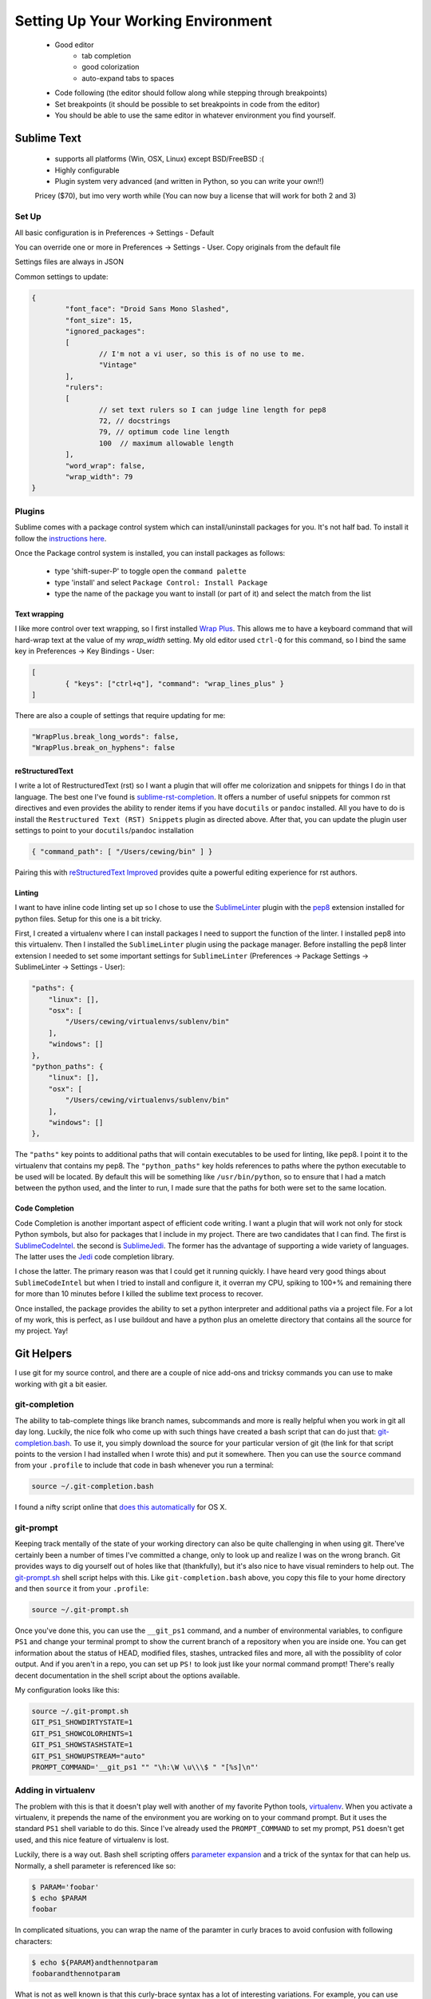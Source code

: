 ***********************************
Setting Up Your Working Environment
***********************************

 * Good editor
 	* tab completion
 	* good colorization
 	* auto-expand tabs to spaces
 * Code following (the editor should follow along while stepping through breakpoints)
 * Set breakpoints (it should be possible to set breakpoints in code from the editor)

 * You should be able to use the same editor in whatever environment you find yourself.

Sublime Text
============

 * supports all platforms (Win, OSX, Linux) except BSD/FreeBSD :(
 * Highly configurable
 * Plugin system very advanced (and written in Python, so you can write your own!!)

 Pricey ($70), but imo very worth while (You can now buy a license that will work for both 2 and 3)

Set Up
------

All basic configuration is in Preferences -> Settings - Default

You can override one or more in Preferences -> Settings - User. Copy originals
from the default file

Settings files are always in JSON

Common settings to update:

.. code-block:: json

	{
		"font_face": "Droid Sans Mono Slashed",
		"font_size": 15,
		"ignored_packages":
		[
			// I'm not a vi user, so this is of no use to me.
			"Vintage"
		],
		"rulers":
		[
			// set text rulers so I can judge line length for pep8
			72, // docstrings
			79, // optimum code line length
			100  // maximum allowable length
		],
		"word_wrap": false,
		"wrap_width": 79
	}


Plugins
-------

Sublime comes with a package control system which can install/uninstall
packages for you.  It's not half bad.  To install it follow the `instructions
here <https://sublime.wbond.net/installation>`_.

Once the Package control system is installed, you can install packages as
follows:

 * type 'shift-super-P' to toggle open the ``command palette``
 * type 'install' and select ``Package Control: Install Package``
 * type the name of the package you want to install (or part of it) and select
   the match from the list

Text wrapping
+++++++++++++

I like more control over text wrapping, so I first installed 
`Wrap Plus <https://github.com/ehuss/Sublime-Wrap-Plus>`_.  This allows me to 
have a keyboard command that will hard-wrap text at the value of my
`wrap_width` setting.  My old editor used ``ctrl-Q`` for this command, so I
bind the same key in Preferences -> Key Bindings - User:

.. code-block:: json

	[
		{ "keys": ["ctrl+q"], "command": "wrap_lines_plus" }
	]

There are also a couple of settings that require updating for me:

.. code-block:: json

	"WrapPlus.break_long_words": false,
	"WrapPlus.break_on_hyphens": false


reStructuredText
++++++++++++++++

I write a lot of RestructuredText (rst) so I want a plugin that will offer me
colorization and snippets for things I do in that language.  The best one I've
found is `sublime-rst-completion`_.  It offers a number of useful snippets for
common rst directives and even provides the ability to render items if you have
``docutils`` or ``pandoc`` installed.  All you have to do is install the
``Restructured Text (RST) Snippets`` plugin as directed above.  After that, you
can update the plugin user settings to point to your ``docutils``/``pandoc``
installation

.. code-block:: json

    { "command_path": [ "/Users/cewing/bin" ] }

.. _sublime-rst-completion: https://github.com/mgaitan/sublime-rst-completion

Pairing this with `reStructuredText Improved`_ provides quite a powerful
editing experience for rst authors.

.. _reStructuredText Improved: https://sublime.wbond.net/packages/RestructuredText%20Improved


Linting
+++++++

I want to have inline code linting set up so I chose to use the 
`SublimeLinter`_ plugin with the `pep8`_ extension installed for python files.
Setup for this one is a bit tricky.

.. _pep8: https://sublime.wbond.net/packages/SublimeLinter-flake8

.. _SublimeLinter: http://sublimelinter.readthedocs.org/en/latest/index.html

First, I created a virtualenv where I can install packages I need to support
the function of the linter.  I installed pep8 into this virtualenv. Then I
installed the ``SublimeLinter`` plugin using the package manager. Before
installing the pep8 linter extension I needed to set some important settings
for ``SublimeLinter`` (Preferences -> Package Settings -> SublimeLinter ->
Settings - User):

.. code-block:: json

        "paths": {
            "linux": [],
            "osx": [
                "/Users/cewing/virtualenvs/sublenv/bin"
            ],
            "windows": []
        },
        "python_paths": {
            "linux": [],
            "osx": [
                "/Users/cewing/virtualenvs/sublenv/bin"
            ],
            "windows": []
        },

The ``"paths"`` key points to additional paths that will contain executables to
be used for linting, like pep8.  I point it to the virtualenv that contains my
pep8.  The ``"python_paths"`` key holds references to paths where the python
executable to be used will be located.  By default this will be something like
``/usr/bin/python``, so to ensure that I had a match between the python used,
and the linter to run, I made sure that the paths for both were set to the same
location.

Code Completion
+++++++++++++++

Code Completion is another important aspect of efficient code writing.  I want
a plugin that will work not only for stock Python symbols, but also for
packages that I include in my project.  There are two candidates that I can
find.  The first is `SublimeCodeIntel`_. the second is `SublimeJedi`_.  The
former has the advantage of supporting a wide variety of languages. The latter
uses the `Jedi`_ code completion library.

.. _Jedi: https://github.com/davidhalter/jedi

.. _SublimeJedi: https://sublime.wbond.net/packages/Jedi%20-%20Python%20autocompletion

.. _SublimeCodeIntel: https://sublime.wbond.net/packages/SublimeCodeIntel

I chose the latter. The primary reason was that I could get it running quickly.
I have heard very good things about ``SublimeCodeIntel`` but when I tried to
install and configure it, it overran my CPU, spiking to 100+% and remaining
there for more than 10 minutes before I killed the sublime text process to
recover.

Once installed, the package provides the ability to set a python interpreter
and additional paths via a project file. For a lot of my work, this is perfect,
as I use buildout and have a python plus an omelette directory that contains
all the source for my project.  Yay!


Git Helpers
===========

I use git for my source control, and there are a couple of nice add-ons and
tricksy commands you can use to make working with git a bit easier.


git-completion
--------------

The ability to tab-complete things like branch names, subcommands and more is
really helpful when you work in git all day long. Luckily, the nice folk who
come up with such things have created a bash script that can do just that:
`git-completion.bash`_. To use it, you simply download the source for your
particular version of git (the link for that script points to the version I had
installed when I wrote this) and put it somewhere.  Then you can use the
``source`` command from your ``.profile`` to include that code in bash whenever
you run a terminal:

.. code-block:: bash

    source ~/.git-completion.bash

.. _git-completion.bash: https://raw.github.com/git/git/v1.8.4.2/contrib/completion/git-completion.bash

I found a nifty script online that `does this automatically`_ for OS X.

.. _does this automatically: https://gist.github.com/johngibb/972430

git-prompt
----------

Keeping track mentally of the state of your working directory can also be quite
challenging in when using git. There've certainly been a number of times I've
committed a change, only to look up and realize I was on the wrong branch. Git
provides ways to dig yourself out of holes like that (thankfully), but it's
also nice to have visual reminders to help out.  The `git-prompt.sh`_ shell
script helps with this. Like ``git-completion.bash`` above, you copy this file
to your home directory and then ``source`` it from your ``.profile``:

.. code-block:: bash

    source ~/.git-prompt.sh

Once you've done this, you can use the ``__git_ps1`` command, and a number of
environmental variables, to configure ``PS1`` and change your terminal prompt
to show the current branch of a repository when you are inside one. You can get
information about the status of HEAD, modified files, stashes, untracked files
and more, all with the possiblity of color output.  And if you aren't in a
repo, you can set up ``PS!`` to look just like your normal command prompt!
There's really decent documentation in the shell script about the options
available.

My configuration looks like this:

.. code-block:: bash

    source ~/.git-prompt.sh
    GIT_PS1_SHOWDIRTYSTATE=1
    GIT_PS1_SHOWCOLORHINTS=1
    GIT_PS1_SHOWSTASHSTATE=1
    GIT_PS1_SHOWUPSTREAM="auto"
    PROMPT_COMMAND='__git_ps1 "" "\h:\W \u\\\$ " "[%s]\n"'

.. _git-prompt.sh: https://raw.github.com/git/git/master/contrib/completion/git-prompt.sh

Adding in virtualenv
--------------------

The problem with this is that it doesn't play well with another of my favorite
Python tools, `virtualenv`_. When you activate a virtualenv, it prepends the
name of the environment you are working on to your command prompt. But it uses
the standard ``PS1`` shell variable to do this. Since I've already used the
``PROMPT_COMMAND`` to set my prompt, ``PS1`` doesn't get used, and this nice
feature of virtualenv is lost.

Luckily, there is a way out. Bash shell scripting offers `parameter expansion`_
and a trick of the syntax for that can help us. Normally, a shell parameter is
referenced like so:

.. code-block:: bash

    $ PARAM='foobar'
    $ echo $PARAM
    foobar

In complicated situations, you can wrap the name of the paramter in curly
braces to avoid confusion with following characters:

.. code-block:: bash

    $ echo ${PARAM}andthennotparam
    foobarandthennotparam

What is not as well known is that this curly-brace syntax has a lot of
interesting variations. For example, you can use ``PARAM`` as a test and
actually print something else entirely:

.. code-block:: bash

    $ echo ${PARAM:+'foo'}
    foo
    $ echo ${PARAM:+'bar'}

    $

The key here is the ``:<char>`` bit immediately after ``PARAM``. If the ``+``
char is present, then if ``PARAM`` is unset or null, what comes after is not
printed, otherwise it is.

When I was looking at the script that `activates a virtualenv in bash`_ I
noticed that it exports ``VIRTUAL_ENV``. This means that so long as a
virtualenv is active, this paramter will be set. And it will be unset when no
environment is active. I can use that!

Armed with this knowledge, I constructed a shell expression that would either
print the name of the active virtualenv in square brackets, or print nothing if
no virtualenv was active:

.. code-block:: bash

    $ echo ${VIRTUAL_ENV:+[`basename $VIRTUAL_ENV`]}

    $ source /path/to/someenv/bin/activate
    $ echo ${VIRTUAL_ENV:+[`basename $VIRTUAL_ENV`]}
    someenv


If I roll that into my ``.profile`` file, I can get everything I want (with a
little color thrown in for good measure):

.. code-block:: bash

    source ~/.git-prompt.sh
    # PS1='[\u@\h \W$(__git_ps1 " (%s)")]\$ '
    GIT_PS1_SHOWDIRTYSTATE=1
    GIT_PS1_SHOWCOLORHINTS=1
    GIT_PS1_SHOWSTASHSTATE=1
    GIT_PS1_SHOWUPSTREAM="auto"
    Color_Off="\[\033[0m\]"
    Yellow="\[\033[0;33m\]"
    PROMPT_COMMAND='__git_ps1 "${VIRTUAL_ENV:+[$Yellow`basename $VIRTUAL_ENV`$Color_Off]\n}" "\h:\W \u\\\$ " "[%s]\n"'

And voilà! I've got a shell prompt that keeps me informed about all the things
I need to know when working on a daily basis:




.. _virtualenv: http://virtualenv.org
.. _parameter expansion: http://www.gnu.org/software/bash/manual/bash.html#Shell-Parameter-Expansion
.. _activates a virtualenv in bash: https://github.com/pypa/virtualenv/blob/develop/virtualenv_embedded/activate.sh
